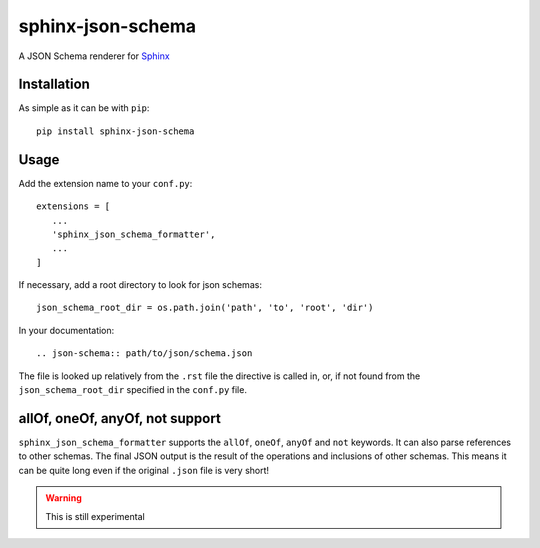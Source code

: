 sphinx-json-schema
==================

A JSON Schema renderer for Sphinx_

Installation
------------


As simple as it can be with ``pip``::

   pip install sphinx-json-schema


Usage
-----

Add the extension name to your ``conf.py``::

   extensions = [
      ...
      'sphinx_json_schema_formatter',
      ...
   ]

If necessary, add a root directory to look for json schemas::

   json_schema_root_dir = os.path.join('path', 'to', 'root', 'dir')

In your documentation::

   .. json-schema:: path/to/json/schema.json

The file is looked up relatively from the ``.rst`` file the directive is called in, or, if not
found from the ``json_schema_root_dir`` specified in the ``conf.py`` file.

allOf, oneOf, anyOf, not support
--------------------------------

``sphinx_json_schema_formatter`` supports the ``allOf``, ``oneOf``, ``anyOf`` and ``not`` keywords. It can
also parse references to other schemas. The final JSON output is the result of the operations and
inclusions of other schemas. This means it can be quite long even if the original ``.json`` file
is very short!

.. warning::

   This is still experimental


.. _Sphinx: http://www.sphinx-doc.org/
